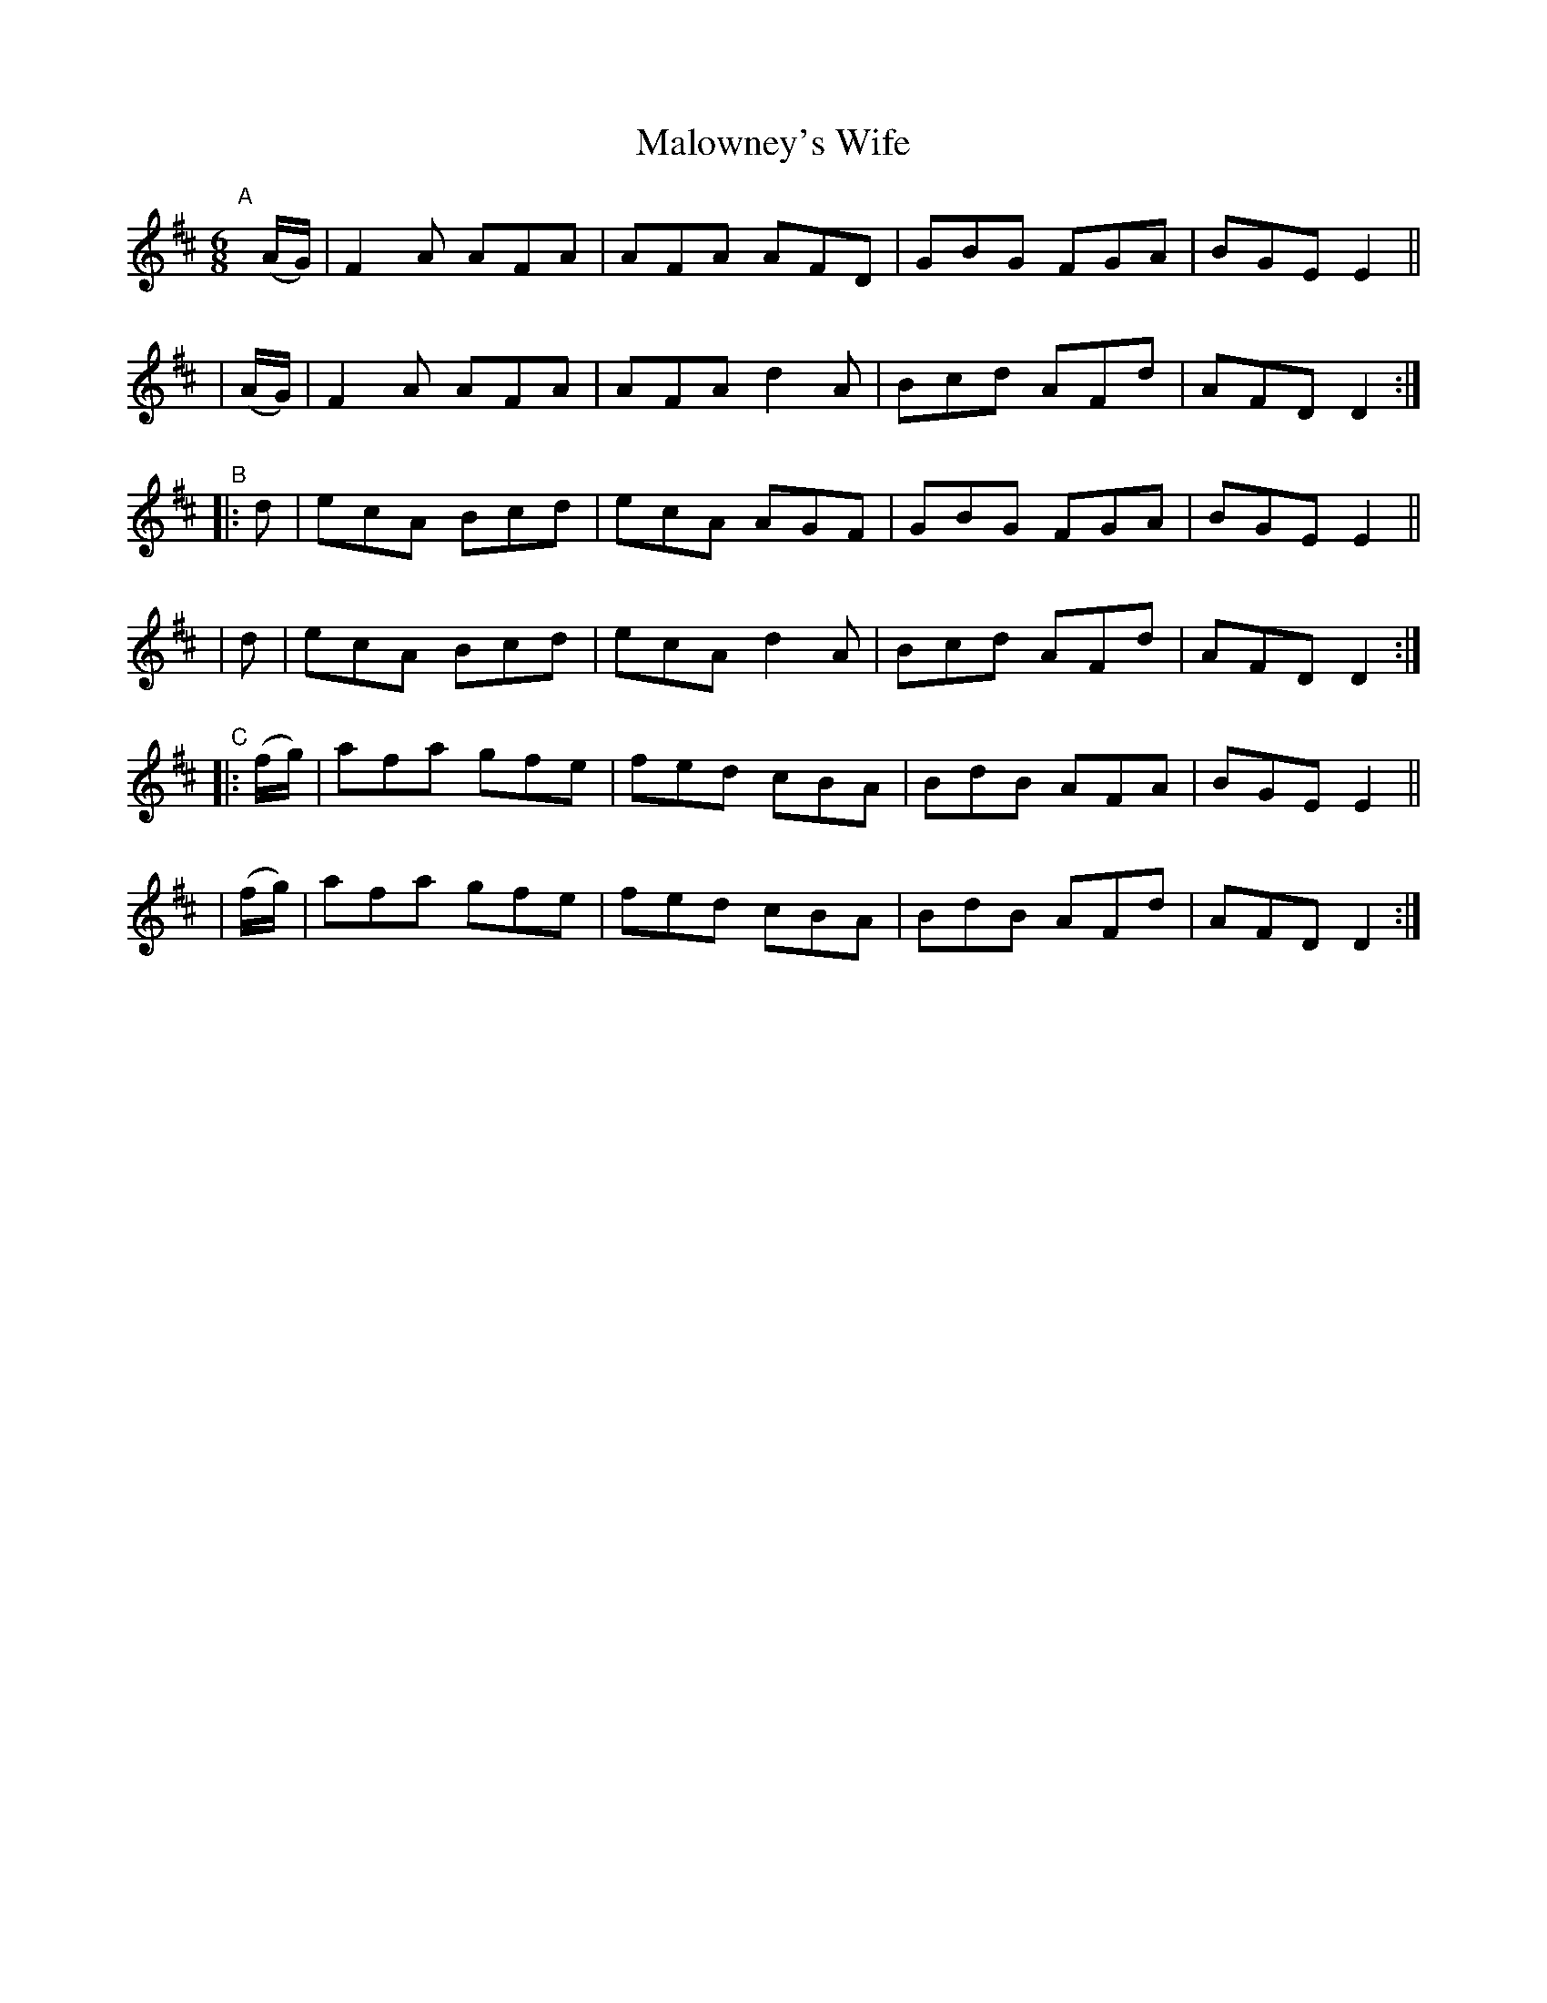 X: 11
T: Malowney's Wife
B: Francis O'Neill: "The Dance Music of Ireland" (1907) #11
R: double jig
%S: s:6 b:24(4+4+4+4+4+4)
Z: Frank Nordberg - http://www.musicaviva.com
F: http://www.musicaviva.com/abc/tunes/ireland/oneill-1001/0011/oneill-1001-0011-1.abc
M: 6/8
L: 1/8
K: D
"^A"[|] \
  (A/G/) | F2A AFA | AFA AFD | GBG FGA | BGE E2 ||
| (A/G/) | F2A AFA | AFA d2A | Bcd AFd | AFD D2 :|
"^B"\
|:d | ecA Bcd | ecA AGF | GBG FGA | BGE E2 ||
| d       | ecA Bcd | ecA d2A | Bcd AFd | AFD D2 :|
"^C"\
|: (f/g/) | afa gfe | fed cBA | BdB AFA | BGE E2 ||
|  (f/g/) | afa gfe | fed cBA | BdB AFd | AFD D2 :|
